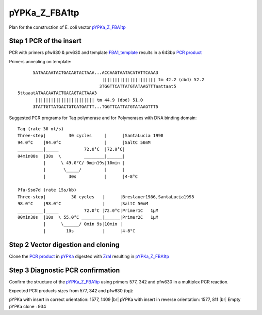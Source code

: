 ==============
pYPKa_Z_FBA1tp
==============

Plan for the construction of E. coli vector `pYPKa_Z_FBA1tp <./pYPKa_Z_FBA1tp.txt>`_

Step 1 PCR of the insert
........................

PCR with primers pfw630 & prv630 and template `FBA1_template <./FBA1_template.txt>`_ results in 
a 643bp `PCR product <./FBA1.txt>`_


Primers annealing on template:
::

       5ATAACAATACTGACAGTACTAAA...ACCAAGTAATACATATTCAAA3
                                  ||||||||||||||||||||| tm 42.2 (dbd) 52.2
                                 3TGGTTCATTATGTATAAGTTTaattaat5
 5ttaaatATAACAATACTGACAGTACTAAA3
        ||||||||||||||||||||||| tm 44.9 (dbd) 51.0
       3TATTGTTATGACTGTCATGATTT...TGGTTCATTATGTATAAGTTT5

Suggested PCR programs for Taq polymerase and for Polymerases with DNA binding domain:
::

 
 Taq (rate 30 nt/s)
 Three-step|         30 cycles     |      |SantaLucia 1998
 94.0°C    |94.0°C                 |      |SaltC 50mM
 __________|_____          72.0°C  |72.0°C|
 04min00s  |30s  \         ________|______|
           |      \ 49.0°C/ 0min19s|10min |
           |       \_____/         |      |
           |         30s           |      |4-8°C
 
 Pfu-Sso7d (rate 15s/kb)
 Three-step|          30 cycles   |      |Breslauer1986,SantaLucia1998
 98.0°C    |98.0°C                |      |SaltC 50mM
 __________|_____          72.0°C |72.0°C|Primer1C   1µM
 00min30s  |10s  \ 55.0°C ________|______|Primer2C   1µM
           |      \______/ 0min 9s|10min |
           |        10s           |      |4-8°C

Step 2 Vector digestion and cloning
...................................

Clone the `PCR product <./FBA1.txt>`_ in `pYPKa <./pYPKa.txt>`_ digested 
with `ZraI <http://rebase.neb.com/rebase/enz/ZraI.html>`_ resulting in `pYPKa_Z_FBA1tp <./pYPKa_Z_FBA1tp.txt>`_


Step 3 Diagnostic PCR confirmation
..................................

Confirm the structure of the `pYPKa_Z_FBA1tp <./pYPKa_Z_FBA1tp.txt>`_ using primers 577, 342 and pfw630 
in a multiplex PCR reaction.

Expected PCR products sizes from 577, 342 and pfw630 (bp):

pYPKa with insert in correct orientation: 1577, 1409 |br|
pYPKa with insert in reverse orientation: 1577, 811 |br|
Empty pYPKa clone                       : 934 


.. |br| raw:: html

   <br />
